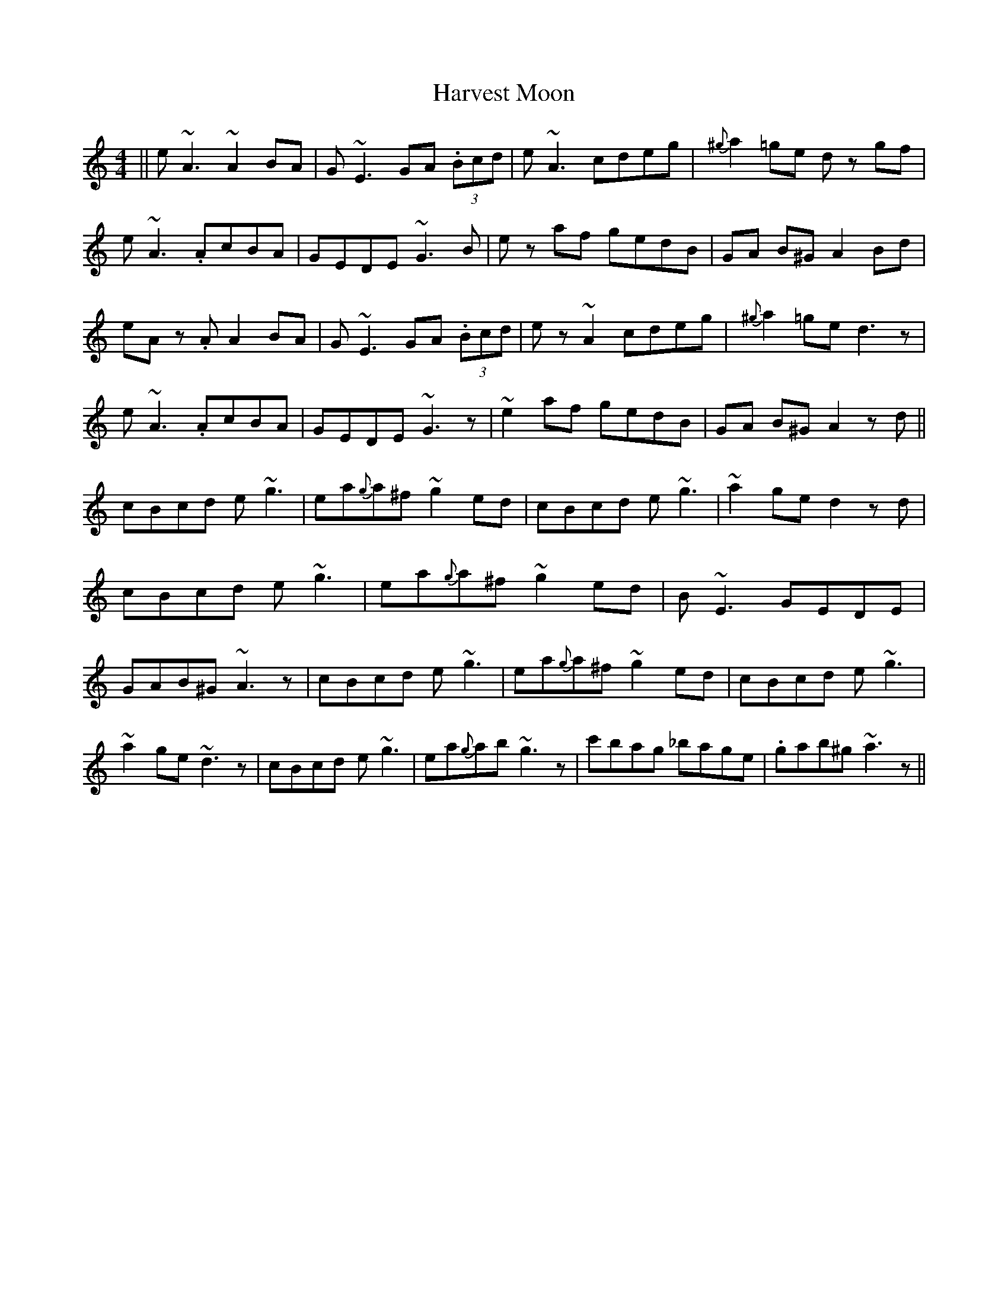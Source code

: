 X: 16847
T: Harvest Moon
R: reel
M: 4/4
K: Aminor
||e ~A3~A2BA|G~E3 GA (3.Bcd|e~A3 cdeg|{^g}a2 =ge dz gf|
! e ~A3 .AcBA|GEDE ~G3 B|ez af gedB|GA B^G A2 Bd|
eA z.A A2 BA|G~E3 GA (3.Bcd|ez~A2 cdeg|{^g}a2 =ge d3 z|
e~A3 .AcBA|GEDE ~G3 z|~e2 af gedB|GA B^G A2 zd||
cBcd e ~g3|ea{g}a^f ~g2 ed|cBcd e~g3|~a2ge d2zd|
cBcd e ~g3|ea{g}a^f ~g2ed|B~E3 GEDE|GAB^G ~A3 z|
cBcd e ~g3|ea{g}a^f ~g2 ed|cBcd e~g3|~a2ge ~d3z|
cBcd e~g3|ea{g}ab ~g3z|c'bag _bage|.gab^g ~a3 z||

